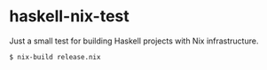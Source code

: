 * haskell-nix-test
:PROPERTIES:
:ID:                     95bc8c2f-d47b-418e-ae65-1a82ad991b15
:END:

Just a small test for building Haskell projects with Nix
infrastructure.

#+begin_src bash
  $ nix-build release.nix
#+end_src
